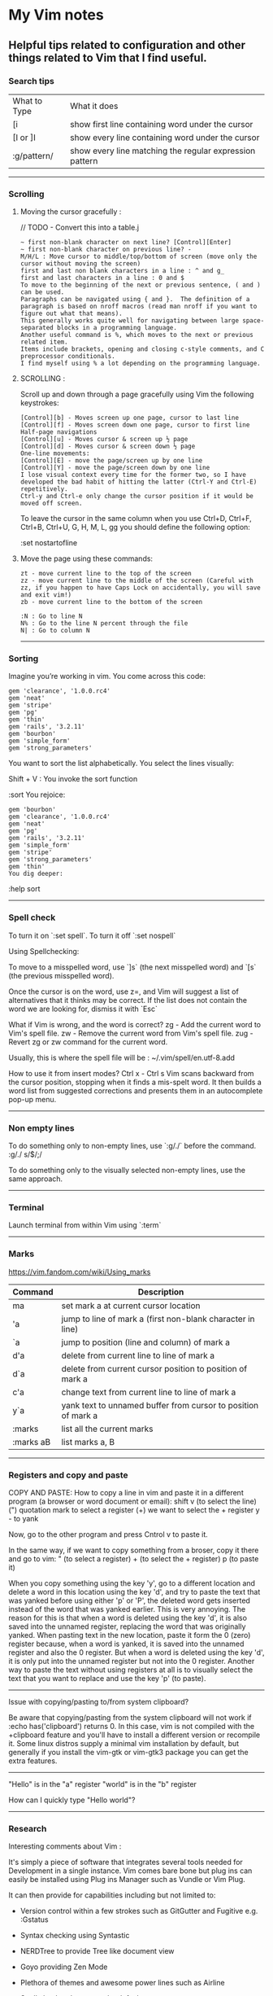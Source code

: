 * My Vim notes
  
  
** Helpful tips related to configuration and other things related to Vim that I find useful.

*** Search tips
 
| What to Type | What it does                                            |
| [i           | show first line containing word under the cursor        |
| [I or ]I     | show every line containing word under the cursor        |
| :g/pattern/  | show every line matching the regular expression pattern |

   ------------------------------------------

*** Scrolling 

**** Moving the cursor gracefully :

     // TODO - Convert this into a table.j
#+BEGIN_EXAMPLE
	~ first non-blank character on next line? [Control][Enter]
	~ first non-blank character on previous line? -
	M/H/L : Move cursor to middle/top/bottom of screen (move only the cursor without moving the screen)
	first and last non blank characters in a line : ^ and g_
	first and last characters in a line : 0 and $
	To move to the beginning of the next or previous sentence, ( and ) can be used. 
	Paragraphs can be navigated using { and }.  The definition of a paragraph is based on nroff macros (read man nroff if you want to figure out what that means). 
	This generally works quite well for navigating between large space-separated blocks in a programming language.
	Another useful command is %, which moves to the next or previous related item. 
	Items include brackets, opening and closing c-style comments, and C preprocessor conditionals. 
	I find myself using % a lot depending on the programming language.
#+END_EXAMPLE

**** SCROLLING : 

Scroll up and down through a page gracefully using Vim the following keystrokes:

#+BEGIN_EXAMPLE
	[Control][b] - Moves screen up one page, cursor to last line
	[Control][f] - Moves screen down one page, cursor to first line
	Half-page navigations
	[Control][u] - Moves cursor & screen up ½ page
	[Control][d] - Moves cursor & screen down ½ page
	One-line movements:
	[Control][E] - move the page/screen up by one line
	[Control][Y] - move the page/screen down by one line
	I lose visual context every time for the former two, so I have developed the bad habit of hitting the latter (Ctrl-Y and Ctrl-E) repetitively. 
	Ctrl-y and Ctrl-e only change the cursor position if it would be moved off screen.
#+END_EXAMPLE

To leave the cursor in the same column when you use Ctrl+D, Ctrl+F, Ctrl+B, Ctrl+U, G, H, M, L, gg
you should define the following option:

:set nostartofline

**** Move the page using these commands:

	#+BEGIN_EXAMPLE
		zt - move current line to the top of the screen
		zz - move current line to the middle of the screen (Careful with zz, if you happen to have Caps Lock on accidentally, you will save and exit vim!)
		zb - move current line to the bottom of the screen
	
		:N : Go to line N
		N% : Go to the line N percent through the file
		N| : Go to column N
	#+END_EXAMPLE

   ------------------------------------------

*** Sorting

   Imagine you’re working in vim. You come across this code:

#+BEGIN_EXAMPLE
	gem 'clearance', '1.0.0.rc4'
	gem 'neat'
	gem 'stripe'
	gem 'pg'
	gem 'thin'
	gem 'rails', '3.2.11'
	gem 'bourbon'
	gem 'simple_form'
	gem 'strong_parameters'
#+END_EXAMPLE

	You want to sort the list alphabetically. You select the lines visually:
	
	Shift + V : You invoke the sort function
	
	:sort
	You rejoice:
	
#+BEGIN_EXAMPLE
	gem 'bourbon'
	gem 'clearance', '1.0.0.rc4'
	gem 'neat'
	gem 'pg'
	gem 'rails', '3.2.11'
	gem 'simple_form'
	gem 'stripe'
	gem 'strong_parameters'
	gem 'thin'
	You dig deeper:
#+END_EXAMPLE
	:help sort
 
   ------------------------------------------

*** Spell check

   To turn it on `:set spell`. To turn it off `:set nospell`

   Using Spellchecking:
   
   To move to a misspelled word, use `]s` (the next misspelled word) and `[s` (the previous misspelled word).
   
   Once the cursor is on the word, use z=, and Vim will suggest a list of alternatives that it thinks may be correct. If the list does not contain the word we are looking for, dismiss it with `Esc`
   
   What if Vim is wrong, and the word is correct? 
   zg - Add the current word to Vim's spell file. 
   zw - Remove the current word from Vim's spell file.
   zug - Revert zg or zw command for the current word.
   
   Usually, this is where the spell file will be :
   ~/.vim/spell/en.utf-8.add
   
   How to use it from insert modes?
   Ctrl x - Ctrl s
   Vim scans backward from the cursor position, stopping when it finds a mis-spelt word. It then builds a word list from suggested corrections and presents them in an autocomplete pop-up menu.
 
   ------------------------------------------

*** Non empty lines
   To do something only to non-empty lines, use `:g/./` before the command.
	:g/./ s/$/;/
	
	To do something only to the visually selected non-empty lines, use the same approach.

   ------------------------------------------


*** Terminal
   Launch terminal from within Vim using `:term`
 
   ------------------------------------------

*** Marks
   https://vim.fandom.com/wiki/Using_marks

	| Command   | Description                                                   |
	|-----------+---------------------------------------------------------------|
	| ma        | set mark a at current cursor location                         |
	| 'a        | jump to line of mark a (first non-blank character in line)    |
	| `a        | jump to position (line and column) of mark a                  |
	| d'a       | delete from current line to line of mark a                    |
	| d`a       | delete from current cursor position to position of mark a     |
	| c'a       | change text from current line to line of mark a               |
	| y`a       | yank text to unnamed buffer from cursor to position of mark a |
	| :marks    | list all the current marks                                    |
	| :marks aB | list marks a, B                                               |
 
   ------------------------------------------

*** Registers and copy and paste
    
    COPY AND PASTE:
    How to copy a line in vim and paste it in a different program (a browser or word document or email):
    shift v (to select the line)
    (") quotation mark to select a register
    (+) we want to select the + register
    y - to yank
    
    Now, go to the other program and press Cntrol v to paste it.
    
    In the same way, if we want to copy something from a broser, copy it there and go to vim:
    " (to select a register) + (to select the + register) p (to paste it)
    
    When you copy something using the key 'y', go to a different location and delete a word in this location using the key 'd', and try to paste the text that was yanked before using either 'p' or 'P', the deleted word gets inserted instead of the word that was yanked earlier. This is very annoying. The reason for this is that when a word is deleted using the key 'd', it is also saved into the unnamed register, replacing the word that was originally yanked. When pasting text in the new location, paste it form the 0 (zero) register because, when a word is yanked, it is saved into the unnamed register and also the 0 register. But when a word is deleted using the key 'd', it is only put into the unnamed register but not into the 0 register. 
    Another way to paste the text without using registers at all is to visually select the text that you want to replace and use the key 'p' (to paste).
    
    ------------------------------------------
    Issue with copying/pasting to/from system clipboard?
    
    Be aware that copying/pasting from the system clipboard will not work if :echo has('clipboard') returns 0. In this case, vim is not compiled with the +clipboard feature and you'll have to install a different version or recompile it. Some linux distros supply a minimal vim installation by default, but generally if you install the vim-gtk or vim-gtk3 package you can get the extra features.
    
    ------------------------------------------
    "Hello" is in the "a" register
    "world" is in the "b" register
    
    How can I quickly type "Hello world"?
 
   ------------------------------------------

*** Research

   Interesting comments about Vim :

   It's simply a piece of software that integrates several tools needed for Development in a single instance. Vim comes bare bone but plug ins can easily be installed using Plug ins Manager such as Vundle or Vim Plug.
   
   It can then provide for capabilities including but not limited to:
   
   - Version control within a few strokes such as GitGutter and Fugitive e.g. :Gstatus
   
   - Syntax checking using Syntastic
   
   - NERDTree to provide Tree like document view
   
   - Goyo providing Zen Mode
   
   - Plethora of themes and awesome power lines such as Airline
   
   - Spell checker that comes by default
   
   - EasyMotion for rapid motion throughout a document without the use of the mouse
   
   - Additional support for languages such as Markdown
   
   
   -------------------------------------------------------------
   
   How to switch between Vim and terminal when using Vim in a terminal (found this when looking for differences between Vim and GVim)
   
   With vim (not gVim) you can get benefit from ctrl-Z
   
   if you want to test your codes in shell/terminal, or execute some shell commands during your editing. 
   In vim you can just ctrl-z to back to terminal do what you want, and fg back to vim. 
   With Gvim, you cannot do that. 

   ------------------------------------------

*** Vim completion
   
    Let Vim do the typing by George Brocklehurst (@georgebrock)
    
    Even if you're good at it, typing is still slower and more error-prone than not typing. This presentation will explore a few ways to avoid typing by getting Vim to do the typing for you.
    
**** Vi, or Emacs?
    
    As modal editors, Vi and Vim tend to avoid modifier keys in favour of modes. The behaviour of a key stoke is dictated by the editor's mode. This is different from Emacs-like editors, where behaviour is modified by pressing modifier keys instead of changing mode.
    
    Everything in this presentation uses modifier keys in insert mode: the commands might feel more like Emacs commands than Vim commands, but they are useful, and have their place in the Vim editing philosophy.
    
    Vim users like to be efficient, and part of that efficiency is making changes as atomic edits. An atomic edit can be repeated (using .) or undone (using u). A single insert updates the . register, making the inserted text readily available. Sometimes, when we're inserting text that includes something Vim's already seen – either because it's in one of our files, a symbol in our program, or something from one of our registers – it's more efficient not to change mode, and to reach for a modifier key instead.
    
**** A few of my favourite things
    
    **Insert text from a register**
    
    `ctrl+r`
      
    **Last inserted text**
    
    `ctrl+a`
    
    There are three common cases where we want to insert something Vim's already seen as part of a larger insert:
    
    1. Insert from a register, using ctrl+rregister.
    1. Insert the same text as the previous insert, using ctrl+a. This is similar to ctrl+r..
    1. Complete a partially-typed word or phrase, which will be the focus of this presentation.
    
**** Completion
    
    **Simple word completion**
    
    `ctrl+p`
    
    or
    
    `ctrl+n`
    
    * `ctrl+p` finds the previous matching completion for the partially typed word.
    
    * `ctrl+n` finds the next matching completion for the partially typed word.
    
    * `ctrl+p` is usually more useful, because you're more likely to be looking for a word you just used than a word you're about to use.
    
    * Where Vim looks for completions is controlled by the complete setting. The default is .,w,b,u,t,i, which means Vim will look in:
            
    		1. The current buffer.
    		2. Buffers in other windows.
    		3. Other loaded buffers.
    		4. Unloaded buffers.
    		5. Tags.
    		6. Included files.
    
      I also like to add kspell to the end of the list:
    
    		7. The active spell checking dictionary, when spell checking is enabled.
    
      **Tag completion**
      
    `ctrl+xctrl+]`
    
    Sometimes, you know that the word you want to complete isn't just any old word that appears in your file or files; you know you're trying to complete a symbol from your program.
    
    If you're using ctags(1) then you can complete a word in your tags file using `ctrl+xctrl+]`.
    
    The initial `ctrl+x` puts Vim into a completion mode, which is a sub-mode of insert mode. We'll see this prefix again.
    
    When the completion menu appears, you can use `ctrl+p` and `ctrl+n` to navigate through the options.
    
    **Filename completion**
    
    `ctrl+xctrl+f`
    
    Filename completion will complete paths relative to the current working directory, similar to tab completion in Unix shells.
    
    **Context-aware word completion**
    
    `ctrl+xctrl+p`
    
    or
    
    `ctrl+xctrl+n`
    
    Repeat the command to continue adding matches, e.g. in a document that contained the string Hello world, you could type `Helctrl+xctrl+p` to complete `Hello`, and then immediately repeating `ctrl+xctrl+p` would add world.
    
    At any point, if there are multiple possible matches, you can use `ctrl+p` and `ctrl+n` to navigate through the options.
    
**** Context-aware line completion
    
    `ctrl+xctrl+l`
    
    As with word completion, you can repeat the command to continue adding matches.
    
**** Language-aware completion
    
    `ctrl+xctrl+o`
    
    If you have Vim's filetype plugins enables, you will have access to omnicomplete for some languages. This completion style will complete language keywords and built in classes or functions.
    
    For example, in a Ruby file, typing "Hello world".capctrl+xctrl+o would complete to "Hello world".capitalize or "Hello world".capitalize!.
    
**** Insert mode completion : `Cntrl N`
    
**** Omni completion : `^O ^N ^P`
    
**** Completion tips : 
    
    ~ vim is very completion friendly
    
    ~ just use <Tab> on command line
    	
    ~ for filenames, set ‘wildmenu’ and ‘wildmode’ (I like "list:longest,full")
    
    ~ :new ~/dev/fo<Tab> - complete filename
    	
    ~ :help ‘comp<Tab> - complete option name
    	
    ~ :re<Tab> - complete command
    	
    ~ hit <Tab> again to cycle, CTRL-N for next match, CTRL-P for previous


   ------------------------------------------

*** Word and text manipulation
      
     https://vim.fandom.com/wiki/Search_and_replace#substitute_last_search

**** WORD MANIPULATION:
     
     Quickly change word or line : To quickly change a word you can use cw,caw (change a word) or ciw (change in word). Use c$ or just C to quickly change from the cursor to the end of a line, cc to change an entire line, or cis (change in sentense) for a sentence
     
     To append something to a word (at the end of the word) - ea
     
     To delete a word along with the whitespace after the word - dw (vw to select in visual mode)
     To delete a word but not the the whitespace after the word - de (ve to select in visual mode)
     
**** TEXT SELECTION :
     
     If you want to do the same thing to a collection of lines, like cut, copy, sort, or format, you first need to select the text. Get out of insert mode, hit one of the options below, and then move up or down a few lines. You should see the selected text highlighted.
     
     V       - selects entire lines 
     v       - selects range of text
     ctrl-v  - selects columns
     gv      - reselect block
     
     After selecting the text, try d to cut/delete, or y to copy, or :s/match/replace/, or :center, or !sort, or...
     Move to cursor where you would like to paste.
     Press P to paste before the cursor, or p to paste after.
     
     
**** SEARCH AND REPLACE :
     
     How do I convert all occurrences of ABC to XYZ in a file using the vi/vim editor?  :1,$s/ABC/XYZ/g   and then press [Enter]. This vi command replaces every occurrence of ABC with XYZ on every line, and even when there are multiple occurrences on a line.  Note that in this example, the "g" character at the end of the command means "global". If you don't use this "g" the tab character will only be replaced the first time it is seen on a line, but if you add the "g" at the end of the command every tab character in each line will be replaced.
     
     / : Search
     */# : Search forward/back for word under cursor
     
     :%s/search_for_this/replace_with_this/    - search whole file and replace
     :%s/search_for_this/replace_with_this/c   - confirm each replace
     To convert each tab in the file to four spaces : 1,$s/\t/    /g
     How to replace all tabs with spaces :%s/\t/    /g
     
     General tips for searching : 
     
     /pattern       - search forward for pattern
     ?pattern       - search backward
     n              - repeat forward search
     N              - repeat backward
     
     :set ignorecase - case insensitive
     :set smartcase  - use case if any caps used 
     :set incsearch  - show match as search proceeds
     :set hlsearch   - search highlighting
     
     More cool searching tricks:
     ```
     *               - search for word currently under cursor
     g*              - search for partial word under cursor (repeat with n)
     ctrl-o, ctrl-i  - go through jump locations
     [I              - show lines with matching word under cursor
     ```
     
     -----------------------------------------------------------
     `:g/<pattern>/j` to join lines within a pattern
     
     To join the subsequent line with a line containing a certain text: `:g/.*__text.*/j`
     
     -----------------------------------------------------------
     `:%s/{\_s.*__text/{__text/g` - Join two lines with a pattern ending on one line and a pattern beginning on the subsequent line.
     
     This looks for lines ending with `{` and a next line starting with the text (a wildcard) `__text` and joins them into a single line.
     
     -----------------------------------------------------------
     `:%s/' ,/',\r/g` - Replace each `' },` in the current file by a new line. 
     
     -----------------------------------------------------------
     `:{\_$\_s*__prefix` - This searches for lines ending with `{` and a subsequent line starting with `__prefix`. 
     
     `:',\_$\_s*__text` - This searches for lines ending with `',` and a subsequent line starting with `__text`.
     
     `:%s/',\_$\_s*__text/',__text/g` - This searches for lines ending with `',` and a subsequent line starting with `__text` and joins the two lines together.
     
     `:%s/{\_$\_s*__prefix/{__prefix\g` - This searches for lines ending with `{` and a subsequent line starting with `__prefix` and joins the two lines together.
     
     `:g/.*__prefix.*__text.* },\_$/normal! @a` - Record a macro in register a and play it on a pattern match.
     
     -----------------------------------------------------------
     How to mix global command and replace command : 
     
     `:g/pattern_to_match/ s/text_to_search/text_to_replace/gc`
     
     Using the above command or variants of it, we can search for patterns in the entire file and do replace operations on those specific lines.
     
     -------------------------------------------------------------
     How to select a word within Vim and replace it with something else?
     
     (a quick search on the internet shows many ways to do this. but here is a simple way to do it)
     
     `:%s//bar/g`
         Replace each match of the last search pattern with 'bar'. 
         For example, you might first place the cursor on the word foo then press * to search for that word. 
         The above substitute would then change all words exactly matching 'foo' to 'bar'.
         
     Refer to [this page](https://vim.fandom.com/wiki/Search_and_replace#substitute_last_search) for more examples
     
**** COUNTING WORDS OR PATTERNS
     
     
     * Count the number of occurrences of a word or pattern in the current file : 
     
         (first use * on the word)
     
         after that, use the following command to get a count : `%s///gn`
     
         We are actually calling the :substitute command, but the n flag suppresses the usual behaviour.
         Instead of replacing each match witht the target, it simply counts the number of matches and then echoes the result below the command line.
         Do not omit any of the forward slashes.
         g stands for global (in the curent file).
     
     
     
     * Find all occurrences of a word in the current file and populate the quickfix list window
     
         `:vim /pattern/ % | cw`
     
     ------------------------------------------------
     
     ~ & - repeat last substitution on current line
     
     ------------------------------------------------
     
     Insert mode tips :
     
     gi - (incredibly handy) - goes to Insert mode where you left it last time
     e.g. scenario: edit something, exit Insert, go look at something else, then gi back to restart editing
     
     CTRL-T and CTRL-D (tab and de-tab)
     inserts or deletes one shiftwidth of indent at the start of the line

   ------------------------------------------

*** Working with multiple files

    https://vim.fandom.com/wiki/Quick_tips_for_using_tab_pages
    https://vim.fandom.com/wiki/Using_tab_pages
    http://vimdoc.sourceforge.net/htmldoc/tabpage.html
    
**** Buffers
    How to view all open buffers?
    :buffers
    
    This will show a numbered list with all open buffers. To go to a specific buffer (file), do `:b5` (to go to the buffer with the number 5)
    Tip: the numbers on buffers do not during a session.

    -------------------------------------------------------------------------------------

    (This is the general method to update multiple java files at once)
    
    If you want to open all files matching the pattern in subfolders - :args **/*.java
    
    To replace four white spaces in java files with a tab use this - :bufdo exexute "%s/    /(press tab)/g" | update
    
    1. :bufdo execute "%s/(press tab){/{/g" | update
    1. :bufdo execute "global/^{/normal -gJ" | update
    1. :bufdo execute "%s/){/) {/g" | update
    
    -------------------------------------------------------------------------------------

**** Tabs

   Creating and closing tabs:
   
    | :tabnew      | To open a new tab with an empty buffer   |
    | :tabe <file> | to edit file in a new tab                |
    | :tabc        | to close a tab and all the buffers in it |

    How to view all open tabs?
    #+BEGIN_EXAMPLE
        :tabs		List the tab pages and the windows they contain.
        		Shows a ">" for the current window.
        		Shows a "+" for modified buffers.
        		For example:
        			Tab page 1 ~
        			  + tabpage.txt ~
        			    ex_docmd.c ~
        			Tab page 2 ~
        			>   main.c ~
    #+END_EXAMPLE
    
    This will show a numbered list with all open tabs. To go to a specific tab, do `:5gt` (to go to the tab with the number 5)

    | g<Tab>       | Go to the last accessed tab page. |
    | :gt          | Go to the next tab                |
    | : gT         | Go to the previous tab            |
    | : nnn gt     | Go to a numbered tab              |
    | :tabn, :tabp | (or gt, gT to switch)             |

    REORDERING TAB PAGES:
    
    | :tabm[ove] +[N] | Move the current tab page N places to the right (with +) or to the left (with -). |
    | :tabm[ove] -[N] | Move the current tab page N places to the right (with +) or to the left (with -). |
    | :tabmove -      | move the tab page to the left                                                     |
    | :tabmove -1     | as above                                                                          |
    | :tabmove +      | move the tab page to the right                                                    |
    | :tabmove +1     | as above                                                                          |
 
    -------------------------------------------------------------------------------------
    
     Open question - how to move buffers from one tab to another or into split windows when wanted?
     It may not be such a great idea to work on multiple windows in a given tab, unless there is a need for it.
     Always prefer to work only on one buffer in a tab because that will give maximum visibility into the open buffer.
     If there is a need to work on another file/buffer at the same time, put it in a separate tab.
     For now, just go to the tab that you want to open split windows in and use :vsp to split it and open the file that you want to view as a split window.
    
    -------------------------------------------------------------------------------------
    
    How to open buffers in tabs from netrw: One way is to change netrw settings using vimrc. The other way is, open it in a window and move it into a tab using Cntrl W T
    
    Is there a way to take an existing window (split) and put it into a new tab?  Ctrl W followed by T
    
    -------------------------------------------------------------------------------------  
    
**** Splits

    How do I change the current split's width and height?
    
    | Ctrl+W +/-       | increase/decrease height (ex. 20<C-w>+)  |
    | Ctrl+W >/<       | increase/decrease width (ex. 30<C-w><)   |
    | Ctrl+W _         | set height (ex. 50<C-w>_)                |
    | Ctrl+W    (pipe) | set width (ex. 50<C-w>)                   |
    | Ctrl+W =         | equalize width and height of all windows |
    
    See also: :help CTRL-W

    These mappings will help it a little easier.
    (pressing + is too difficult. = is + without having to press shift.)
    (pressing - is easy enough.)
    nnoremap <Leader>= :vertical resize +5<CR>
    nnoremap <Leader>- :vertical resize -5<CR>
 
   ------------------------------------------
    
*** Vim help
   Opening Vim help in a vertical split window

   :vertical (vert)

   :vert help

   You can also control whether the window splits on the left/top or the right/bottom with topleft (to) and botright (bo). For example, to open help in the right window of a vertical split:

   :vert bo help
 
   ------------------------------------------
 
*** cTags in Vim

   https://andrew.stwrt.ca/posts/vim-ctags/

   You would have to install cTags separately. It does not come with Vim.
  
   How to generate tags and use them for navigation in a big java project?
   Go to the root folder of the project and execute this command : ctags -R
   
   The next step is to get the full path of this tags file - in Linux, use the readlink utility to get the full path.
   [n0281526@VDDP14P-4UCXMSH renters-api-sb2]$ readlink -f tags
   /home/n0281526/Downloads/GitRepositories/renters-api-sb2/tags
   
   open a file in the root folder of the project and run this command from within vim (use semi-colon and then type it)
   set tags=./tags;/
   (It starts with a tags file in the current directory and goes up to the root directory.)
   
   ---------------------------------------------------------------------------------------------------
   One line that always goes in my .vimrc:
   set tags=./tags;/
   This will look in the current directory for "tags", and work up the tree towards root until one is found. IOW, you can be anywhere in your source tree instead of just the root of it.
   
   ---------------------------------------------------------------------------------------------------
   Ctrl+] - go to definition
   Ctrl+T - Jump back from the definition.
   Ctrl+W Ctrl+] - Open the definition in a horizontal split
   
   Add these lines in vimrc
   map <C-\> :tab split<CR>:exec("tag ".expand("<cword>"))<CR>
   map <A-]> :vsp <CR>:exec("tag ".expand("<cword>"))<CR>
   
   Ctrl+\ - Open the definition in a new tab
   Alt+] - Open the definition in a vertical split
   
   After the tags are generated. You can use the following keys to tag into and tag out of functions:
   
   Ctrl+Left MouseClick - Go to definition
   Ctrl+Right MouseClick - Jump back from definition
   
   ---------------------------------------------------------------------------------------------------
 
*** Deleting
   vim delete up until a word

   Put your cursor at the point you want to start at.
   
   Make sure you're in command mode.
   
   hit v to start a visual selection
   
   then hit / and type the word you're looking for to select up to it, then press enter to make the selection
   
   then hit d to delete the text 
   
   ---------------------------------------------------------------------------
   To delete a word along with the whitespace after the word - dw (vw to select in visual mode)
   
   To delete a word but not the the whitespace after the word - de (ve to select in visual mode)
   
   ---------------------------------------------------------------------------
   To remove unnecessary spaces and tabs in empty lines in Vim-
   
   In a search, \s finds whitespace (a space or a tab), and \+ finds one or more occurrences.
   
   The following command deletes any trailing whitespace at the end of each line. If no trailing whitespace is found no change occurs, and the e flag means no error is displayed.
   
   `:%s/\s\+$//e`
   
   (this did not work with eclipse vim plugin)
   
   ---------------------------------------------------------------------------
   Delete all text before search pattern : 
   If you have a file that looks like below
   1: #sometext
   2: #sometext
   3: #sometext
   If you want to delete the text before the pattern ":" (colon). I have used the following command to replace every :%s/^.*/\://
   If want to delete the texts after the pattern ":" (colon). I have used the following command to replace every :%s/\:.*$//
   I would like to learn other ways to do.
   
   Another answer : 
   Do you want to not include the colon?
   If so, then for deleting everything before (but not including) the colon :%s/.*\ze://
   And for everything after :%s/:\zs.*//
   See :help \zs and :help \ze for more info.
   
   These atoms are amazing! After I discovered them, I started using them all the time. I remember them as z == zero-width (since they don't match anything).
   
   If you want to delete all characters before "Hello", you can do
   :%s/.*Hello/Hello/
   Note that .* is greedy, i.e. it will eat all occurrences of "Hello" till it finds the last one. If you have a line:
   abcHellodefHelloghi - it will become - Helloghi
   If you want a non-greedy solution, try - :%s/.\{-}Hello/Hello
   
   ---------------------------------------------------------------------------
   Removing duplicate rows in vi :sort u
   
   ---------------------------------------------------------------------------
   How to “delete all blank(empty) lines” 
   To delete blank lines in vim (empty lines), use this command - :g/^$/d
   
   The g character says, “perform the following operation globally in this file.” (Operate on all lines in this file.)
   The forward slash characters enclose the pattern I’m trying to match. In this case I want to match blank lines, so I use the regular expression ^$. Here the ^ means “beginning of line,” and $ means “end of line,” so with no characters in between them, this vim regex means “blank line.” (If I had typed ^abc$, that would mean, “find a line with only the sequence of characters ‘abc’”.)
   The d at the end of the command says, “When you find this pattern, delete the line.”
   
   In a similar way, to delete Lines Beginning With A certain text In Vim :g/^(enter text here)/d
   
   ---------------------------------------------------------------------------
   delete line containing certain text in vim with prompt :%s/.*text.*\n//gc
   The substitute command works by 
   1. adding a wildcard
   2. and adding an end-of-line.
   
   ---------------------------------------------------------------------------
   How to delete all lines that do NOT contain a certain word in Vim?
   
   `:%g!/price/d`
   
   to delete every line that doesn't contain the word "price"
   
   ---------------------------------------------------------------------------
   
   The following command deletes any trailing whitespace at the end of each line. If no trailing whitespace is found no change occurs, and the e flag means no error is displayed.
   
   :%s/\s\+$//e
   
   ---------------------------------------------------------------------------
 
*** File comparison with Vim

   Comparing two files in Vim

   Open the side by side view:
   Ctrl+w v
   
   Change between them:
   Ctrl+w h or l
   
   Checkout the vimdiff command, part of the vim package, if you want a diff-like view:
   (from terminal)
   vimdiff file1.txt file2.txt
   
   ------------------------------
   
   Or just open the first file in VIM, then 
   :vert diffsplit ./file2 (if file2 is in the same folder as file1)
   (or)
   :vert diffsplit file2
   
   :vert makes it split the screen vertically.
   diffsplit does a diff, and splits the files and scrolls locks them.

   ------------------------------------------

*** Grep

    Sometimes, it is best not to run grep within Vim and to run it standalone in terminal :

    In terminal, navigate to the project folder and use this : grep -r -n -l i text_to_search *
    
    -r recursive - search in current and sub directories
    -n show line numbers in the results
    -l only list the names of the files
    i case insensitive search. grep is case sensitive by default
    * search in files of all types
    
    How to exclude one specific folder or a list of folders from the search results? e.g. 'node_modules' in a javascript project?
    
    ---------------------------------------------------------------------------

*** Indentation

   #+BEGIN_EXAMPLE
       Example line
           This is part of the parsed line
           Thats goes one
       End of line
   #+END_EXAMPLE

   How to remove all spaces in front of these lines? The final text should be:
   Example line
   This is part of the parsed line
   Thats goes one
   End of line
   
   Answer : To format a line to the left I use :left. Use this format an entire file :%le
   
   --------------------------------------------
   
   
   How to insert white spaces before a line?
   Here's one way to move selected text over a few spaces:
   
    - select a chunk of code using capital V and the arrow keys (or j, k)
    - type colon
    - then type s/^/   /
    - hit return
   
   What you've done is replace the beginning of each selected line (the ^ symbol means "the beginning of the line") with spaces. 
   
   --------------------------------------------

*** Line numbers

   To display line numbers :set number (To turn off the line number display :set nonumber)
   
   To enable line numbers on startup, simply add the following to your vimrc - set number
   
   Relative Line Numbers : To display line numbers relative to the line with the cursor, :set relativenumber or :set norelativenumber
   
   ------------------------------------------

*** Lower case Upper case

   How to change lower case letters words to upper case words? How to change upper case words to lower case words?
   
   You can change the case of text:
   #+BEGIN_EXAMPLE
       Toggle case "HellO" to "hELLo" with g~ then a movement (word or end of line). 
       Uppercase "HellO" to "HELLO" with gU then a movement (word or end of line). 
       Lowercase "HellO" to "hello" with gu then a movement (word or end of line). 
   #+END_EXAMPLE
   
       
   Alternatively(easier to remember), you can visually select text then press ~ to toggle case, or U to convert to uppercase, or u to convert to lowercase. 
   
   ------------------------------------------

*** Manual insertion of numbered lists

   How to insert numbered bullet list for a few lines in a file?
   
   It's not a macro solution, but at least it's easy:
   
   To add numbers to all lines - 
   
   	It's possible to use :%!nl -ba or :%!cat -n commands which will add line numbers to all the lines.
   
   On Windows, you've to have Cygwin/MSYS/SUA installed.
   
   Add numbers to selected lines - 
   
   	To add numbers only for selected lines, please select them in visual mode (v and cursors), then when finished - execute the command: :%!nl (ignore blank lines) or :%!cat -n (blank lines included).
   
   Formatting
   
   	To remove extra spaces, select them in visual block (Ctrl+v) and remove them (x).
   
   To add some characters (., :, )) after the numbers, select them in visual block (Ctrl+v), then append the character (A, type the character, then finish with Esc).
   
   ------------------------------------------

*** Macros

   Recording a macro is a great way to perform a one-time task, or to get things done quickly when you don't want to mess with Vim script or mappings, or if you do not yet know how to do it more elegantly. 

   Recording a macro
   
   	Each register is identified by a letter a to z. To enter a macro, type: q<letter><commands>q
   	
   	To execute the macro <number> times (once by default), type: <number>@<letter>
   	
   	So, the complete process looks like:
   #+BEGIN_EXAMPLE
   	* qd 	start recording to register d
   	* ... 	your complex series of commands
   	* q 	stop recording
   	* @d 	execute your macro
   	* @@ 	execute your macro again 
   #+END_EXAMPLE
   
   ----------------------------
   
   In Vim, how do we apply a macro to a set of lines?
   
   Use the normal command in Ex mode to execute the macro on multiple/all lines:
   
   Execute the macro stored in register a on lines 5 through 10.
   :5,10norm! @a
   
   Execute the macro stored in register a on lines 5 through the end of the file.
   :5,$norm! @a
   
   Execute the macro stored in register a on all lines.
   :%norm! @a
   
   Execute the macro store in register a on all lines matching pattern.
   Use global to run the macro 'a' on all lines that contain 'pattern'
   :g/pattern/norm! @a (:g/pattern/normal! @a)
   
   To execute the macro on visually selected lines, press V and the j or k until the desired region is selected. Then type :norm! @a and observe the that following input line is shown.
   :'<,'>norm! @a
   Enter :help normal in vim to read more.
   For help, check: :help global.
 
   ------------------------------------------

*** Netrw

   Vim documentation: http://vimdoc.sourceforge.net/htmldoc/pi_netrw.html#netrw

   Open question - netrw - always fix the width at 25%. Right now, it is at 25% on start-up but when a new buffer is opened, its size is changing.

   ------------------------------------------
   
   How to : always show line numbers in netrw:
   #+BEGIN_EXAMPLE
   		    " netrw_bufsettings - you can control netrw's buffer settings; change
   		    " these if you want to change line number displays, relative line number
   		    " displays and other settings in netrw menu.
   			let g:netrw_bufsettings = 'noma nomod nu nobl nowrap ro'
   #+END_EXAMPLE
   
   The file explorer is just another Vim buffer, so you can navigate up and down with k and j keys, or jump to the bottom with G, etc. If it is a large file listing, you may be quicker finding your target by searching for it.
   
   There are a handful of useful commands for opening the file explorer - either in the current window or a split, focusing on the project root, or the directory of the most recent file edited. This table summarizes:

    |   lazy|	mnemonic |open file explorer|
    |   :e. |:edit . 	 |at current working directory|
    |   :sp.|	:split . |in split at current working directory|
    |   :vs.|	:vsplit .|in vertical split at current working directory|
    |   :E :|Explore 	 |at directory of current file|
    |   :Se |:Sexplore 	 |in split at directory of current file|
    |   :Vex|	:Vexplore|in vertical split at directory of current file|
   
   Manipulating the filesystem
   
   The file explorer includes commands for creating new files and directories, as well as renaming or deleting existing ones. This table summarizes these:
   | command | action                                     |
   | %       | create a new file                          |
   | d       | create a new directory                     |
   | R       | rename the file/directory under the cursor |
   | D       | Delete the file/directory under the cursor |

   
   Invoking netrw can be achieved in three ways
   | :Explore (:E)    | opens netrw in the current window                                            |
   | :Sexplore (:Sex) | opens netrw in a horizontal split                                            |
   | :Vexplore (:Vex) | opens netrw in a vertical split                                              |
   | :Texplore (:Tex) | opens netrw in a new tab (use Cntrl PgUp, Cntrl PgDn to switch between tabs) |
       
   --------------------------------------------
   
   NERDtree like setup
   If NERDtree is your thing, netrw can give you a similar experience with the following settings
   
   #+BEGIN_EXAMPLE
   let g:netrw_banner = 0 (To remove the directory banner)
   let g:netrw_liststyle = 3
   let g:netrw_browse_split = 4
   let g:netrw_altv = 1
   let g:netrw_winsize = 25
   augroup ProjectDrawer
     autocmd!
     autocmd VimEnter * :Vexplore
   augroup END
   #+END_EXAMPLE
   
   Vim also supports arbitrary commands to be run following !. For a quick directory listing the following works...  :! ls -lF
   For a more complex command other commands like ack, grep or find can be used.
   
   --------------------------------------------
   
   There are a number of ways to open files in vim and if that is what you use netrw for. 
   
   Using find within vim can open files and supports tab completion.
   :find path/to/file.txt
   
   To open a file in a vertical split use the following. This also supports tab completion.
   :vs path/to/file.txt
   
   To open a file in a horizontal split use the following. This also supports tab completion.
   :sp path/to/file.txt
   
   To open a file in a new tab use the following. This also supports tab completion.
   :tabnew path/to/file.txt
   
   --------------------------------------------
   
   How do I configure .vimrc so that line numbers display in netrw in Vim?
   
   I'm using netrw to read directory listings in Vim, and I would like to display line numbers in my netrw tabs (so I can use :24 to navigate through directory listings faster). I'm using "set number" in my vimrc to enable line numbers when editing files, but this does not display line numbers in netrw.
   
   When in netrw, if I type the command ":set number", the line numbers display, but as soon as I change directories the line numbers go away.
   
   Is there a configuration option I can put in .vimrc that will make line numbers show up in netrw windows?
   
   
   From autoload/netrw.vim in the runtime:
   
   call s:NetrwInit("g:netrw_bufsettings" , "noma nomod nonu nobl nowrap ro")
   
   s:NetrwInit overrides a variable only if it is not defined.
   
   Therefore put let g:netrw_bufsettings = 'noma nomod nu nobl nowrap ro' in your vimrc and it should work. 
   
   --------------------------------------------

   Further Reading
       :help netrw
       :help :edit
       :help :Explore
   --------------------------------------------
   
*** Packages and plugins

   Vim's official plugin install method:
   https://github.com/vim/vim/blob/03c3bd9fd094c1aede2e8fe3ad8fd25b9f033053/runtime/doc/repeat.txt#L515
   
   Manual installation of packages in Windows:
   Create the folder "\harsha\start" if it doesn't exist and clone the git repositories into it or manually copy the repositories into this folder.
   C:\Program Files\Vim\vim82\pack\harsha\start

   Protip: To learn more about any plugin, simply prepend "https://github.com/" to any plugin name. So if you see this line in a .vimrc file:

   #+BEGIN_EXAMPLE
      Plug 'pechorin/any-jump.vim'
   #+END_EXAMPLE

   change it to this to get the plugin's URL: 
   #+BEGIN_EXAMPLE
      https://github.com/pechorin/any-jump.vim
   #+END_EXAMPLE

   ------------------------------------------

*** gitignore

    Vim creates temporary files throughout the project. One way to stop that is by using the following settings:   
   #+BEGIN_EXAMPLE
    set nobackup       "no backup files
    set nowritebackup  "only in case you don't want a backup file while editing
    set noswapfile     "no swap files
   #+END_EXAMPLE
    
    Instead of changing Vim settings, just add the following lines to the project's gitignore files
   #+BEGIN_EXAMPLE
    *~
    *.swp
    *.swo
   #+END_EXAMPLE

   ------------------------------------------

*** Helpful links : 

| https://vim.fandom.com/wiki/Search_across_multiple_lines |
| https://vimhelp.org/                                     |
| https://sanctum.geek.nz/arabesque/advanced-vim-macros/   |
| https://vim.fandom.com/wiki/Copy,_cut_and_paste          |

   ------------------------------------------

*** Open questions
    
    Open question - how to move an entire paragraph (or block of code) up? (like alt up arrow  or down arrow in visual studio code)
    Open question - how to move an entire line up? (like alt up arrow  or down arrow in visual studio code)
    Put the cursor on the first line (the line that needs to be moved to the next line) and do "ddpP" (deleting it from its current position and pasting if after the subsequent line). This will work with single lines. This will not work with paragraphs.
    Open question - how to do file comparison using Vim?
    What is Vim maillist archives? Bram Moolenar talks about it in the talk "7 tips for highly effective text editiong"
    How to use folding in Vim? 
    To minimise the method/function implementation. (-) - minus? need a working example.
    color schemes in Vim
    vimrc shortcut for finding and displaying all the occurences of a word

   ------------------------------------------
